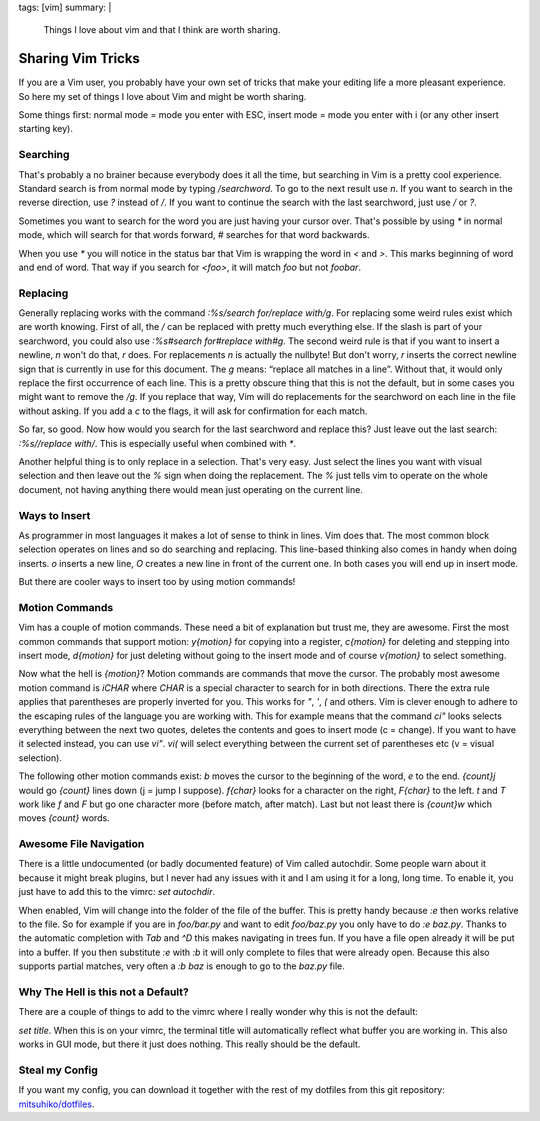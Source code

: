 tags: [vim]
summary: |
  Things I love about vim and that I think are worth sharing.

Sharing Vim Tricks
==================

If you are a Vim user, you probably have your own set of tricks that
make your editing life a more pleasant experience. So here my set of
things I love about Vim and might be worth sharing. 

Some things first: normal mode = mode you enter with ESC, insert mode =
mode you enter with i (or any other insert starting key). 

Searching
~~~~~~~~~

That's probably a no brainer because everybody does it all the time, but
searching in Vim is a pretty cool experience. Standard search is from
normal mode by typing `/searchword`. To go to the next result use `n`.
If you want to search in the reverse direction, use `?` instead of `/`.
If you want to continue the search with the last searchword, just use
`/` or `?`. 

Sometimes you want to search for the word you are just having your
cursor over. That's possible by using `*` in normal mode, which will
search for that words forward, `#` searches for that word backwards. 

When you use `*` you will notice in the status bar that Vim is wrapping
the word in `\<` and `\>`. This marks beginning of word and end of word.
That way if you search for `\<foo\>`, it will match `foo` but not
`foobar`. 

Replacing
~~~~~~~~~

Generally replacing works with the command `:%s/search for/replace
with/g`. For replacing some weird rules exist which are worth knowing.
First of all, the `/` can be replaced with pretty much everything else.
If the slash is part of your searchword, you could also use `:%s#search
for#replace with#g`. The second weird rule is that if you want to insert
a newline, `\n` won't do that, `\r` does. For replacements `\n` is
actually the nullbyte! But don't worry, `\r` inserts the correct newline
sign that is currently in use for this document. The `g` means: “replace
all matches in a line”. Without that, it would only replace the first
occurrence of each line. This is a pretty obscure thing that this is not
the default, but in some cases you might want to remove the `/g`. If you
replace that way, Vim will do replacements for the searchword on each
line in the file without asking. If you add a `c` to the flags, it will
ask for confirmation for each match. 

So far, so good. Now how would you search for the last searchword and
replace this? Just leave out the last search: `:%s//replace with/`. This
is especially useful when combined with `*`. 

Another helpful thing is to only replace in a selection. That's very
easy. Just select the lines you want with visual selection and then
leave out the `%` sign when doing the replacement. The `%` just tells
vim to operate on the whole document, not having anything there would
mean just operating on the current line. 

Ways to Insert
~~~~~~~~~~~~~~

As programmer in most languages it makes a lot of sense to think in
lines. Vim does that. The most common block selection operates on lines
and so do searching and replacing. This line-based thinking also comes
in handy when doing inserts. `o` inserts a new line, `O` creates a new
line in front of the current one. In both cases you will end up in
insert mode. 

But there are cooler ways to insert too by using motion commands! 

Motion Commands
~~~~~~~~~~~~~~~

Vim has a couple of motion commands. These need a bit of explanation but
trust me, they are awesome. First the most common commands that support
motion: `y{motion}` for copying into a register, `c{motion}` for
deleting and stepping into insert mode, `d{motion}` for just deleting
without going to the insert mode and of course `v{motion}` to select
something. 

Now what the hell is `{motion}`? Motion commands are commands that move
the cursor. The probably most awesome motion command is `iCHAR` where
`CHAR` is a special character to search for in both directions. There
the extra rule applies that parentheses are properly inverted for you.
This works for `"`, `'`, `(` and others. Vim is clever enough to adhere
to the escaping rules of the language you are working with. This for
example means that the command `ci"` looks selects everything between
the next two quotes, deletes the contents and goes to insert mode (c =
change). If you want to have it selected instead, you can use `vi"`.
`vi(` will select everything between the current set of parentheses etc
(v = visual selection). 

The following other motion commands exist: `b` moves the cursor to the
beginning of the word, `e` to the end. `{count}j` would go `{count}`
lines down (j = jump I suppose). `f{char}` looks for a character on the
right, `F{char}` to the left. `t` and `T` work like `f` and `F` but go
one character more (before match, after match). Last but not least there
is `{count}w` which moves `{count}` words. 

Awesome File Navigation
~~~~~~~~~~~~~~~~~~~~~~~

There is a little undocumented (or badly documented feature) of Vim
called autochdir. Some people warn about it because it might break
plugins, but I never had any issues with it and I am using it for a
long, long time. To enable it, you just have to add this to the vimrc:
`set autochdir`. 

When enabled, Vim will change into the folder of the file of the buffer.
This is pretty handy because `:e` then works relative to the file. So
for example if you are in `foo/bar.py` and want to edit `foo/baz.py` you
only have to do `:e baz.py`. Thanks to the automatic completion with
`Tab` and `^D` this makes navigating in trees fun. If you have a file
open already it will be put into a buffer. If you then substitute `:e`
with `:b` it will only complete to files that were already open. Because
this also supports partial matches, very often a `:b baz` is enough to
go to the `baz.py` file. 

Why The Hell is this not a Default?
~~~~~~~~~~~~~~~~~~~~~~~~~~~~~~~~~~~

There are a couple of things to add to the vimrc where I really wonder
why this is not the default: 

`set title`. When this is on your vimrc, the terminal title will
automatically reflect what buffer you are working in. This also works in
GUI mode, but there it just does nothing. This really should be the
default. 

Steal my Config
~~~~~~~~~~~~~~~

If you want my config, you can download it together with the rest of
my dotfiles from this git repository:
`mitsuhiko/dotfiles <http://github.com/mitsuhiko/dotfiles>`_.

